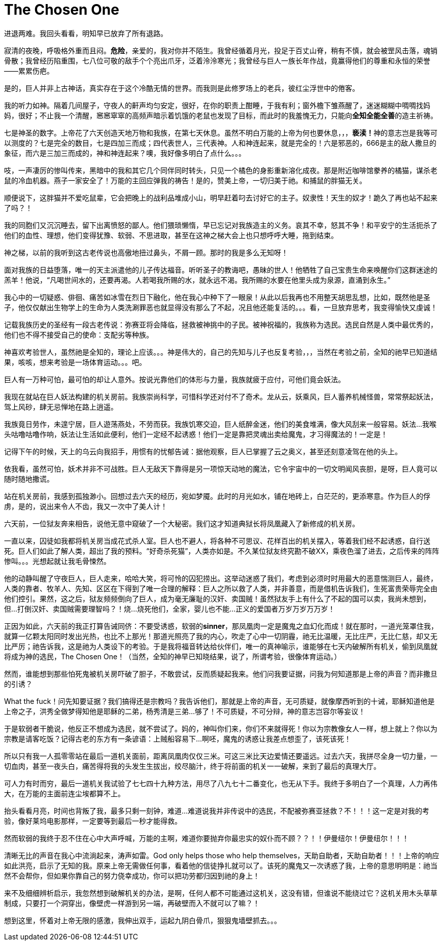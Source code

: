 = The Chosen One

进退两难。我回头看看，明知早已放弃了所有退路。

寂清的夜晚，呼吸格外重而且闷。**危险**，亲爱的，我对你并不陌生。我曾经循着月光，投足于百丈山脊，稍有不慎，就会被罡风击落，魂销骨散；我曾经历陷重围，七八位可敬的敌手个个亮出爪牙，泛着泠泠寒光；我曾经与巨人一族长年作战，竟赢得他们的尊重和永恒的荣誉——累累伤疤。

是的，巨人并非上古神话，真实存在于这个冷酷无情的世界。而我则是此修罗场上的老兵，彼红尘浮世中的倦客。

我的听力如神。隔着几间屋子，守夜人的鼾声均匀安定，很好，在你的职责上酣睡，于我有利；窗外檐下雏燕醒了，迷迷糊糊中啁啁找妈妈，很好；不止我一个清醒，窸窸窣窣的高频声暗示着饥饿的老鼠也发现了目标，而此时的我羞愧无力，只能向**全知全能全善**的造主祈祷。
// https://en.wikipedia.org/wiki/Problem_of_evil 全知全能全善
// The problem of evil acutely applies to monotheistic religions such as Christianity, Islam, and Judaism that believe in a monotheistic God who is omnipotent, omniscient and omnibenevolent;[10][11] 

七是神圣的数字。上帝花了六天创造天地万物和我族，在第七天休息。虽然不明白万能的上帝为何也要休息，，，**亵渎！**神的意志岂是我等可以测度的？七是完全的数目，七是四加三而成；四代表世人，三代表神。人和神连起来，就是完全的！六是邪恶的，666是主的敌人撒旦的象征，而六是三加三而成的，神和神连起来？噢，我好像多明白了点什么。。。

吱，一声凄厉的惨叫传来，黑暗中的我和其它几个同伴同时转头，只见一个橘色的身影重新溶化成夜。那是附近咖啡馆豢养的橘猫，谋杀老鼠的冷血机器。燕子一家安全了！万能的主回应弹我的祷告！是的，赞美上帝，一切归美于祂。和捕鼠的胖猫无关。

顺便说下，这胖猫并不爱吃鼠辈，它会把晚上的战利品堆成小山，明早赶着叼去讨好它的主子。奴隶性！天生的奴才！跪久了再也站不起来了吗？！

我的同胞们又沉沉睡去，留下出离愤怒的鄙人。他们猥琐懒惰，早已忘记对我族造主的义务。哀其不幸，怒其不争！和平安宁的生活扼杀了他们的血性、理想，他们变得犹豫、软弱、不思进取，甚至在这神之梯大会上也只想呼呼大睡，拖到结束。

神之梯，以前的我听到这古老传说也高傲地扭过鼻头，不屑一顾。那时的我是多么无知呀！

面对我族的日益堕落，唯一的天主派遣他的儿子传达福音。听听圣子的教诲吧，愚昧的世人！他牺牲了自己宝贵生命来唤醒你们这群迷途的羔羊！他说，“凡喝世间水的，还要再渴。人若喝我所赐的水，就永远不渴。我所赐的水要在他里头成为泉源，直涌到永生。”
// “圣训”来源于现代标点和合本，为了上下文加上“世间”二字

我心中的一切疑惑、俳徊、痛苦如冰雪在烈日下融化，他在我心中种下了一眼泉！从此以后我再也不用整天胡思乱想，比如，既然他是圣子，他仅仅献出生物学上的生命为人类洗涮罪恶也就显得没有那么了不起，况且他还能复活的。。。看，一旦放弃思考，我变得愉快又虔诚！

记载我族历史的圣经有一段古老传说：弥赛亚将会降临，拯救被神挑中的子民。被神祝福的，我族称为选民。选民自然是人类中最优秀的，他们也不得不接受自己的使命：支配劣等种族。

神喜欢考验世人，虽然祂是全知的，理论上应该。。。神是伟大的，自己的先知与儿子也反复考验，，，当然在考验之前，全知的祂早已知道结果，咳咳，想来考验是一场体育运动。。。吧。

巨人有一万种可怕，最可怕的却让人意外。按说光靠他们的体形与力量，我族就疲于应付，可他们竟会妖法。

我现在就站在巨人妖法构建的机关房前。我族崇尚科学，可惜科学还对付不了奇术。龙从云，妖乘风，巨人蓄养机械怪兽，常常祭起妖法，驾上风砂，肆无忌惮地在路上逍遥。

我族竟日劳作，未遑宁居，巨人遊荡燕处，不劳而获。我族饥寒交迫，巨人纸醉金迷，他们的美食堆满，像大风刮来一般容易。妖法\...我喉头咕噜咕噜作响，妖法让生活如此便利，他们一定经不起诱惑！他们一定是靠把灵魂出卖给魔鬼，才习得魔法的！一定是！

记得下午的时候，天上的乌云向我招手，用惯有的忧郁告诫：据他观察，巨人已掌握了云之奥义，甚至还刻意凌驾在他的头上。

依我看，虽然可怕，妖术并非不可战胜。巨人无敌天下靠得是另一项惊天动地的魔法，它令宇宙中的一切文明闻风丧胆，是呀，巨人竟可以随时随地撒谎。

站在机关房前，我感到孤独渺小。回想过去六天的经历，宛如梦魇。此时的月光如水，铺在地砖上，白茫茫的，更添寒意。作为巨人的俘虏，是的，说出来令人不齿，我又一次中了美人计！
// 写得过于明白了？或者放在开头

六天前，一位狱友奔来相告，说他无意中窥破了一个大秘密。我们这才知道典狱长将凤凰藏入了新修成的机关房。

一直以来，囚徒如我都将机关房当成花式杀人室。巨人也不避人，将各种不可思议、花样百出的机关摆入，等着我们经不起诱惑，自行送死。巨人们如此了解人类，超出了我的预料。“好奇杀死猫”，人类亦如是。不久某位狱友终究勘不破XX，乘夜色溜了进去，之后传来的阵阵惨叫。。。光想起就让我毛骨悚然。

他的动静叫醒了守夜巨人，巨人走来，哈哈大笑，将可怜的囚犯捞出。这举动迷惑了我们，考虑到必须时时用最大的恶意惴测巨人，最终，人类的靠者、牧羊人、先知、区区在下得到了唯一合理的解释：巨人之所以救了人类，并非善意，而是借机告诉我们，生死富贵荣辱完全由他们控引。果然，这之后，狱友频频倒向了巨人，成为毫无廉耻的汉奸、卖国贼！虽然狱友手上有什么了不起的国可以卖，我尚未想到，但\...打倒汉奸、卖国贼需要理智吗？！烧\...烧死他们，全家，婴儿也不能\...正义的爱国者万岁万岁万万岁！

正因为如此，六天前的我正打算告诫同侪：不要受诱惑，软弱的**sinner**，那凤凰肉一定是魔鬼之血幻化而成！就在那时，一道光笼罩住我，就算一亿颗太阳同时发出光热，也比不上那光！那道光照亮了我的内心，吹走了心中一切阴霾，祂无比温暖，无比庄严，无比仁慈，却又无比严厉；祂告诉我，这是祂为人类设下的考验。于是我将福音转达给伙伴们，唯一的真神喻示，谁能够在七天内破解所有机关，偷到凤凰就将成为神的选民，The Chosen One！（当然，全知的神早已知晓结果，说了，所谓考验，很像体育运动。）

然而，谁能想到那些怕死鬼被机关房吓破了胆子，不敢尝试，反而质疑起我来。他们问我要证据，问我为何知道那是上帝的声音？而非撒旦的引诱？

What the fuck！问先知要证据？我们搞得还是宗教吗？我告诉他们，那就是上帝的声音，无可质疑，就像摩西听到的十诫，耶稣知道他是上帝之子，洪秀全做梦得知他是耶稣的二弟，杨秀清是三弟\...够了！不可质疑，不可分辩，神的意志岂容尔等妄议！

于是软弱者干脆说，他反正不想成为选民，就不尝试了。妈的，神叫你们来，你们不来就得死！你以为宗教像女人一样，想上就上？你以为宗教是请客吃饭？记得古老的东方有一条谚语：上贼船容易下\...啊呸，魔鬼的诱惑让我差点想歪了，该死该死！

所以只有我一人孤零零站在最后一道机关面前，距离凤凰肉仅仅三米。可这三米比天边爱情还要遥远。过去六天，我拼尽全身一切力量，一切血肉，甚至一夜头白，痛苦得将我的头发生生拔出，绞尽脑汁，终于将前面的机关一一破解，来到了最后的真理大厅。

可人力有时而穷，最后一道机关我试验了七七四十九种方法，用尽了八九七十二番变化，也无从下手。我终于多明白了一个真理，人力再伟大，在万能的主面前连尘埃都算不上。

抬头看看月亮，时间也背叛了我，最多只剩一刻钟，难道\...难道说我并非传说中的选民，不配被弥赛亚拯救？不！！！这一定是对我的考验，像好莱坞电影那样，一定要等到最后一秒才能得救。

然而软弱的我终于忍不住在心中大声呼喊，万能的主啊，难道你要抛弃你最忠实的奴仆而不顾？？！！伊曼纽尔！伊曼纽尔！！！

清晰无比的声音在我心中流淌起来，涛声如雷。God only helps those who help themselves，天助自助者，天助自助者！！！上帝的响应如此洪亮，启示了无知的我。原来上帝无需做任何事，看着他的信徒挣扎就可以了。该死的魔鬼又一次诱惑了我，上帝的意思明明是：祂当然不会帮你，但如果你靠自己的努力侥幸成功，你可以把功劳都归因到祂的身上！

来不及细细辨析启示，我忽然想到破解机关的办法，是啊，任何人都不可能通过这机关，这没有错，但谁说不能绕过它？这机关用木头草草制成，只要打一个洞穿出，像壁虎一样游到另一端，再破壁而入不就可以了嘛？！

想到这里，怀着对上帝无限的感激，我伸出双手，运起九阴白骨爪，狠狠鬼墙壁抓去。。。